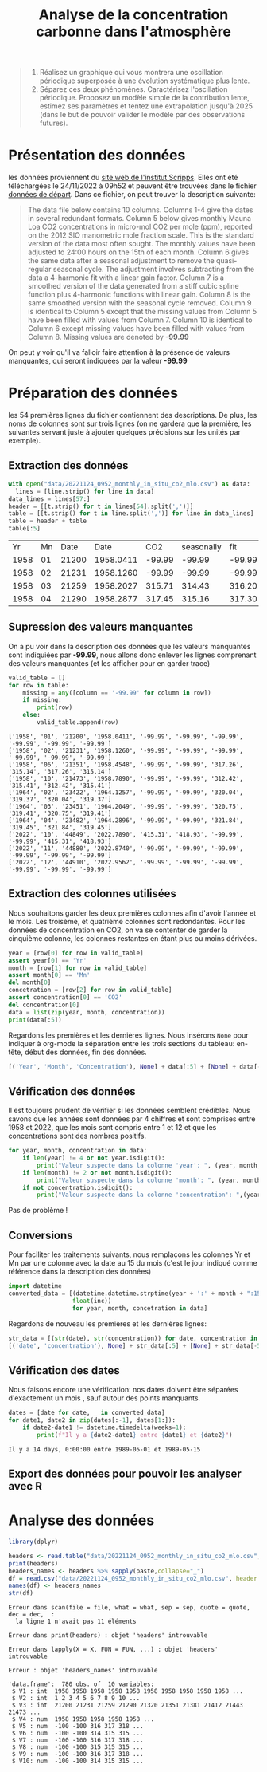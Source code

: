#+TITLE: Analyse de la concentration carbonne dans l'atmosphère

#+BEGIN_QUOTE
1. Réalisez un graphique qui vous montrera une oscillation périodique superposée à une évolution systématique plus lente.
2. Séparez ces deux phénomènes. Caractérisez l'oscillation
   périodique. Proposez un modèle simple de la contribution lente,
   estimez ses paramètres et tentez une extrapolation jusqu'à 2025
   (dans le but de pouvoir valider le modèle par des observations
   futures).
#+END_QUOTE

* Présentation des données
  les données proviennent du [[https://scrippsco2.ucsd.edu/data/atmospheric_co2/primary_mlo_co2_record.html][site web de l'institut Scripps]]. Elles ont
    été téléchargées le 24/11/2022 à 09h52 et peuvent être trouvées
    dans le fichier [[file:data/20221124_0952_monthly_in_situ_co2_mlo.csv][données de départ]].
Dans ce fichier, on peut trouver la description suivante:

#+BEGIN_QUOTE
The data file below contains 10 columns.  Columns 1-4 give the dates
    in several redundant formats. Column 5 below gives monthly Mauna
    Loa CO2 concentrations in micro-mol CO2 per mole (ppm), reported
    on the 2012 SIO manometric mole fraction scale.  This is the
    standard version of the data most often sought.  The monthly
    values have been adjusted to 24:00 hours on the 15th of each
    month.  Column 6 gives the same data after a seasonal adjustment
    to remove the quasi-regular seasonal cycle.  The adjustment
    involves subtracting from the data a 4-harmonic fit with a linear
    gain factor.  Column 7 is a smoothed version of the data generated
    from a stiff cubic spline function plus 4-harmonic functions with
    linear gain.  Column 8 is the same smoothed version with the
    seasonal cycle removed.  Column 9 is identical to Column 5 except
    that the missing values from Column 5 have been filled with values
    from Column 7.  Column 10 is identical to Column 6 except missing
    values have been filled with values from Column 8.  Missing values
    are denoted by *-99.99*
#+END_QUOTE

On peut y voir qu'il va falloir faire attention à la présence de
valeurs manquantes, qui seront indiquées par la valeur *-99.99*                                                            

* Préparation des données 

  les 54 premières lignes du fichier contiennent des descriptions.
  De plus, les noms de colonnes sont sur trois lignes (on ne gardera
  que la première, les suivantes servant juste à ajouter quelques
  précisions sur les unités par exemple). 
** Extraction des données
   #+begin_src python :results value :exports both :session
with open("data/20221124_0952_monthly_in_situ_co2_mlo.csv") as data:
  lines = [line.strip() for line in data]
data_lines = lines[57:]
header = [[t.strip() for t in lines[54].split(',')]]
table = [[t.strip() for t in line.split(',')] for line in data_lines]
table = header + table
table[:5]
   #+end_src

   #+RESULTS:
   |   Yr | Mn |  Date |      Date |    CO2 | seasonally |    fit | seasonally |    CO2 | seasonally |
   | 1958 | 01 | 21200 | 1958.0411 | -99.99 |     -99.99 | -99.99 |     -99.99 | -99.99 |     -99.99 |
   | 1958 | 02 | 21231 | 1958.1260 | -99.99 |     -99.99 | -99.99 |     -99.99 | -99.99 |     -99.99 |
   | 1958 | 03 | 21259 | 1958.2027 | 315.71 |     314.43 | 316.20 |     314.91 | 315.71 |     314.43 |
   | 1958 | 04 | 21290 | 1958.2877 | 317.45 |     315.16 | 317.30 |     314.99 | 317.45 |     315.16 |
** Supression des valeurs manquantes

  On a pu voir dans la description des données que les valeurs
  manquantes sont indiquiées par *-99.99*, nous allons donc enlever les
  lignes comprenant des valeurs manquantes (et les afficher pour en
  garder trace)

  #+BEGIN_SRC python :results output :exports both :session
valid_table = []
for row in table:
    missing = any([column == '-99.99' for column in row])
    if missing:
        print(row)
    else:
        valid_table.append(row)
  #+END_SRC

  #+RESULTS:
  #+begin_example
  ['1958', '01', '21200', '1958.0411', '-99.99', '-99.99', '-99.99', '-99.99', '-99.99', '-99.99']
  ['1958', '02', '21231', '1958.1260', '-99.99', '-99.99', '-99.99', '-99.99', '-99.99', '-99.99']
  ['1958', '06', '21351', '1958.4548', '-99.99', '-99.99', '317.26', '315.14', '317.26', '315.14']
  ['1958', '10', '21473', '1958.7890', '-99.99', '-99.99', '312.42', '315.41', '312.42', '315.41']
  ['1964', '02', '23422', '1964.1257', '-99.99', '-99.99', '320.04', '319.37', '320.04', '319.37']
  ['1964', '03', '23451', '1964.2049', '-99.99', '-99.99', '320.75', '319.41', '320.75', '319.41']
  ['1964', '04', '23482', '1964.2896', '-99.99', '-99.99', '321.84', '319.45', '321.84', '319.45']
  ['2022', '10', '44849', '2022.7890', '415.31', '418.93', '-99.99', '-99.99', '415.31', '418.93']
  ['2022', '11', '44880', '2022.8740', '-99.99', '-99.99', '-99.99', '-99.99', '-99.99', '-99.99']
  ['2022', '12', '44910', '2022.9562', '-99.99', '-99.99', '-99.99', '-99.99', '-99.99', '-99.99']
  #+end_example

** Extraction des colonnes utilisées

Nous souhaitons garder les deux premières colonnes afin d'avoir
l'année et le mois. Les troisème, et quatrième colonnes sont
redondantes.
Pour les données de concentration en CO2, on va se contenter de garder
la cinquième colonne, les colonnes restantes en étant plus ou moins
dérivées.

#+BEGIN_SRC python :result output :exports both :session
year = [row[0] for row in valid_table]
assert year[0] == 'Yr'
month = [row[1] for row in valid_table]
assert month[0] == 'Mn'
del month[0]
concetration = [row[2] for row in valid_table]
assert concentration[0] == 'CO2'
del concentration[0]
data = list(zip(year, month, concentration))
print(data[:5])
#+END_SRC

#+RESULTS:

Regardons les premières et les dernières lignes. Nous insérons ~None~ pour indiquer à org-mode la séparation entre les trois sections du tableau: en-tête, début des données, fin des données.
#+BEGIN_SRC python :results value :exports both :session
[('Year', 'Month', 'Concentration'), None] + data[:5] + [None] + data[-5:]
#+END_SRC

#+RESULTS:

** Vérification des données

Il est toujours prudent de vérifier si les données semblent
crédibles. 
Nous savons que les années sont données par 4 chiffres et sont
comprises entre 1958 et 2022, que les mois sont compris entre 1 et 12
et que les concentrations sont des nombres positifs.
#+BEGIN_SRC python :results output :exports both
for year, month, concentration in data:
    if len(year) != 4 or not year.isdigit():
        print("Valeur suspecte dans la colonne 'year': ", (year, month, concentration))
    if len(month) != 2 or not month.isdigit():
        print("Valeur suspecte dans la colonne 'month': ", (year, month, concentration))
    if not concentration.isdigit():
        print("Valeur suspecte dans la colonne 'concentration': ",(year, month, concentration))
#+END_SRC

#+RESULTS:

Pas de problème !

** Conversions
Pour faciliter les traitements suivants, nous remplaçons les colonnes
Yr et Mn par une colonne avec la date au 15 du mois (c'est le jour
indiqué comme référence dans la description des données)

#+BEGIN_SRC python :results silent :exports both :session
import datetime
converted_data = [(datetime.datetime.strptime(year + ':' + month + ":15" , '%Y:%m:%d').date(),
                  float(inc))
                  for year, month, concetration in data]
#+END_SRC

Regardons de nouveau les premières et les dernières lignes:
#+BEGIN_SRC python :results value :exports both :session
str_data = [(str(date), str(concentration)) for date, concentration in converted_data]
[('date', 'concentration'), None] + str_data[:5] + [None] + str_data[-5:]
#+END_SRC

#+RESULTS:

** Vérification des dates

Nous faisons encore une vérification: nos dates doivent être séparées
d'exactement un mois , sauf autour des points manquants.

#+BEGIN_SRC python :results output :exports both :session
dates = [date for date, _ in converted_data]
for date1, date2 in zip(dates[:-1], dates[1:]):
    if date2-date1 != datetime.timedelta(weeks=1):
        print(f"Il y a {date2-date1} entre {date1} et {date2}")
#+END_SRC

#+RESULTS:
: Il y a 14 days, 0:00:00 entre 1989-05-01 et 1989-05-15

** Export des données pour pouvoir les analyser avec R

* Analyse des données


    #+begin_src R :results output :session *R* :exports both
    library(dplyr)
      #+end_src

      #+RESULTS:


      #+begin_src R :results output :session *R* :exports both
  headers <- read.table("data/20221124_0952_monthly_in_situ_co2_mlo.csv", skip=54,  nrows=3, header=F)
  print(headers)
  headers_names <- headers %>% sapply(paste,collapse="_")
  df = read.csv("data/20221124_0952_monthly_in_situ_co2_mlo.csv", header = F, sep=",", skip=57)
  names(df) <- headers_names 
  str(df)
      #+end_src

      #+RESULTS:
      #+begin_example
     Erreur dans scan(file = file, what = what, sep = sep, quote = quote, dec = dec,  : 
       la ligne 1 n'avait pas 11 éléments

     Erreur dans print(headers) : objet 'headers' introuvable

     Erreur dans lapply(X = X, FUN = FUN, ...) : objet 'headers' introuvable

     Erreur : objet 'headers_names' introuvable

     'data.frame':	780 obs. of  10 variables:
      $ V1 : int  1958 1958 1958 1958 1958 1958 1958 1958 1958 1958 ...
      $ V2 : int  1 2 3 4 5 6 7 8 9 10 ...
      $ V3 : int  21200 21231 21259 21290 21320 21351 21381 21412 21443 21473 ...
      $ V4 : num  1958 1958 1958 1958 1958 ...
      $ V5 : num  -100 -100 316 317 318 ...
      $ V6 : num  -100 -100 314 315 315 ...
      $ V7 : num  -100 -100 316 317 318 ...
      $ V8 : num  -100 -100 315 315 315 ...
      $ V9 : num  -100 -100 316 317 318 ...
      $ V10: num  -100 -100 314 315 315 ...
      #+end_example


